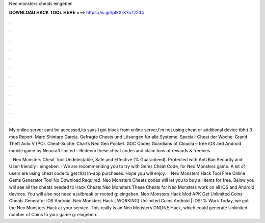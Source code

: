 Neo monsters cheats eingeben



𝐃𝐎𝐖𝐍𝐋𝐎𝐀𝐃 𝐇𝐀𝐂𝐊 𝐓𝐎𝐎𝐋 𝐇𝐄𝐑𝐄 ===> https://is.gd/ptkXrK?572234



.



.



.



.



.



.



.



.



.



.



.



.

My online server cant be accessed,its says i got block from online server,i'm not using cheat or additional device tbh:) 3 mos Report. Marc Shintaro Garcia. Gefragte Cheats und Lösungen für alle Systeme. Special: Cheat der Woche: Grand Theft Auto V (PC). Cheat-Suche: Charts Neo Geo Pocket. GOC Codes Guardians of Cloudia – free iOS and Android mobile game by Neocraft limited – Redeem these cheat codes and claim tons of rewards & freebies.

 · Neo Monsters Cheat Tool Undetectable, Safe and Effective (% Guaranteed). Protected with Anti Ban Security and User-friendly : eingeben. · We are recommending you to try with Gems Cheat Code, for Neo Monsters game. A lot of users are using cheat code to get that In-app purchases. Hope you will enjoy.  · Neo Monsters Hack Tool Free Online Gems Generator Tool No Download Required. Neo Monsters Cheats codes will let you to buy all items for free. Below you will see all the cheats needed to Hack Cheats Neo Monsters These Cheats for Neo Monsters work on all iOS and Android devices. You will also not need a jailbreak or rooted g: eingeben. Neo Monsters Hack Mod APK Get Unlimited Coins Cheats Generator IOS Android. Neo Monsters Hack [ WORKING] Unlimited Coins Android | iOS! % Work Today, we got the Neo Monsters Hack at your service. This really is an Neo Monsters ONLINE Hack, which could generate Unlimited number of Coins to your game g: eingeben.
